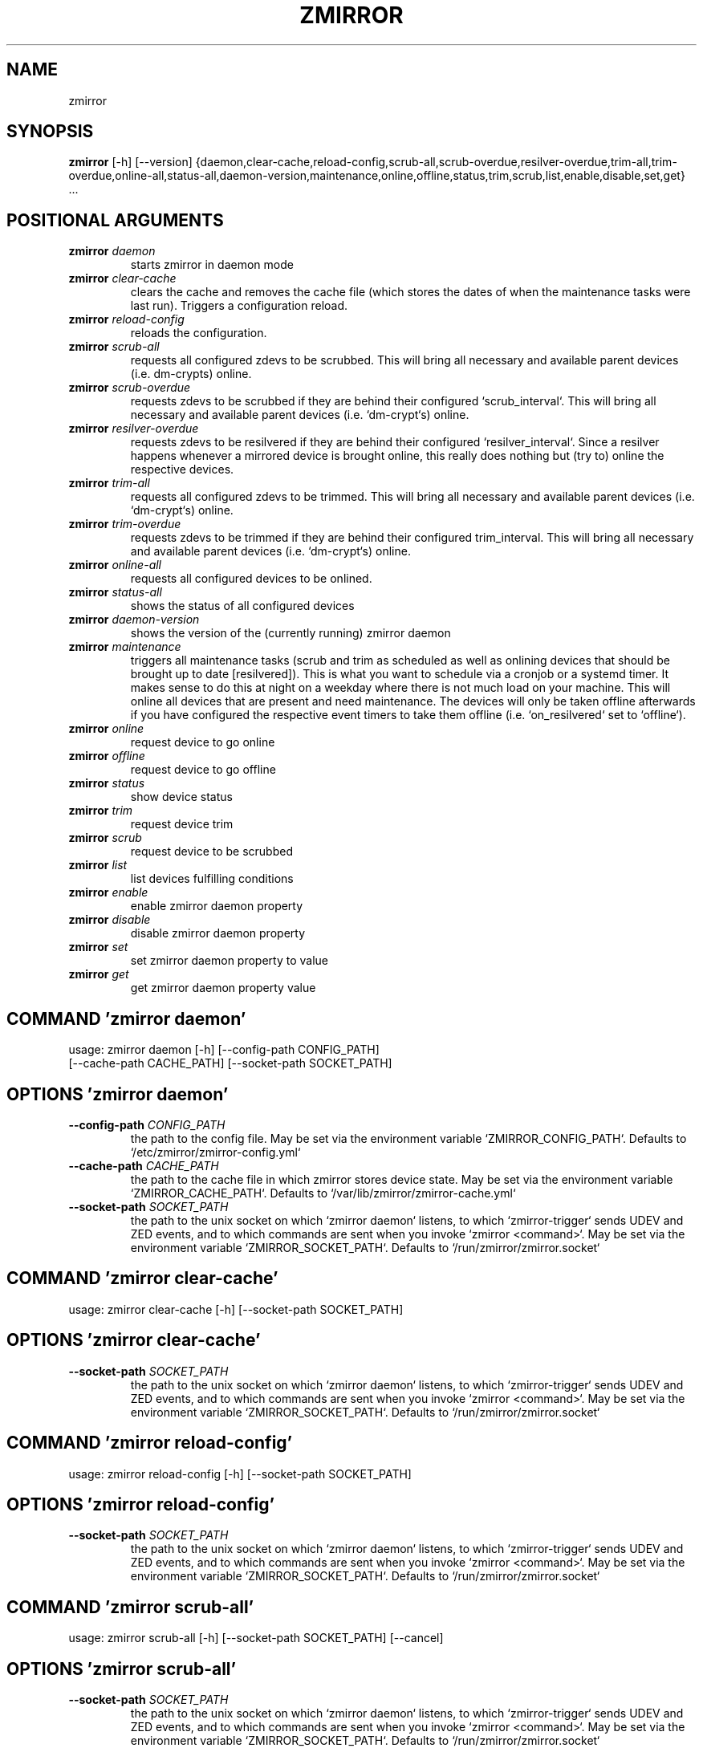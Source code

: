 .TH ZMIRROR "1" "2025\-09\-10" "zmirror" "Generated Python Manual"
.SH NAME
zmirror
.SH SYNOPSIS
.B zmirror
[-h] [--version] {daemon,clear-cache,reload-config,scrub-all,scrub-overdue,resilver-overdue,trim-all,trim-overdue,online-all,status-all,daemon-version,maintenance,online,offline,status,trim,scrub,list,enable,disable,set,get} ...

.SH
POSITIONAL ARGUMENTS
.TP
\fBzmirror\fR \fI\,daemon\/\fR
starts zmirror in daemon mode
.TP
\fBzmirror\fR \fI\,clear\-cache\/\fR
clears the cache and removes the cache file (which stores the dates of when the maintenance tasks were last run). Triggers a configuration reload.
.TP
\fBzmirror\fR \fI\,reload\-config\/\fR
reloads the configuration.
.TP
\fBzmirror\fR \fI\,scrub\-all\/\fR
requests all configured zdevs to be scrubbed. This will bring all necessary and available parent devices (i.e. dm\-crypts) online.
.TP
\fBzmirror\fR \fI\,scrub\-overdue\/\fR
requests zdevs to be scrubbed if they are behind their configured `scrub_interval`. This will bring all necessary and available parent devices (i.e. `dm\-crypt`s) online.
.TP
\fBzmirror\fR \fI\,resilver\-overdue\/\fR
requests zdevs to be resilvered if they are behind their configured `resilver_interval`. Since a resilver happens whenever a mirrored device is brought online, this really does nothing but (try to) online the respective devices.
.TP
\fBzmirror\fR \fI\,trim\-all\/\fR
requests all configured zdevs to be trimmed. This will bring all necessary and available parent devices (i.e. `dm\-crypt`s) online.
.TP
\fBzmirror\fR \fI\,trim\-overdue\/\fR
requests zdevs to be trimmed if they are behind their configured trim_interval. This will bring all necessary and available parent devices (i.e. `dm\-crypt`s) online.
.TP
\fBzmirror\fR \fI\,online\-all\/\fR
requests all configured devices to be onlined.
.TP
\fBzmirror\fR \fI\,status\-all\/\fR
shows the status of all configured devices
.TP
\fBzmirror\fR \fI\,daemon\-version\/\fR
shows the version of the (currently running) zmirror daemon
.TP
\fBzmirror\fR \fI\,maintenance\/\fR
triggers all maintenance tasks (scrub and trim as scheduled as well as onlining devices that should be brought up to date [resilvered]). This is what you want to schedule via a cronjob or a systemd timer. It makes sense to do this at night on a weekday where there is not much load on your machine. This will online all devices that are present and need maintenance. The devices will only be taken offline afterwards if you have configured the respective event timers to take them offline (i.e. `on_resilvered` set to `offline`).
.TP
\fBzmirror\fR \fI\,online\/\fR
request device to go online
.TP
\fBzmirror\fR \fI\,offline\/\fR
request device to go offline
.TP
\fBzmirror\fR \fI\,status\/\fR
show device status
.TP
\fBzmirror\fR \fI\,trim\/\fR
request device trim
.TP
\fBzmirror\fR \fI\,scrub\/\fR
request device to be scrubbed
.TP
\fBzmirror\fR \fI\,list\/\fR
list devices fulfilling conditions
.TP
\fBzmirror\fR \fI\,enable\/\fR
enable zmirror daemon property
.TP
\fBzmirror\fR \fI\,disable\/\fR
disable zmirror daemon property
.TP
\fBzmirror\fR \fI\,set\/\fR
set zmirror daemon property to value
.TP
\fBzmirror\fR \fI\,get\/\fR
get zmirror daemon property value

.SH COMMAND \fI\,'zmirror daemon'\/\fR
usage: zmirror daemon [\-h] [\-\-config\-path CONFIG_PATH]
                      [\-\-cache\-path CACHE_PATH] [\-\-socket\-path SOCKET_PATH]

.SH OPTIONS \fI\,'zmirror daemon'\/\fR
.TP
\fB\-\-config\-path\fR \fI\,CONFIG_PATH\/\fR
the path to the config file. May be set via the environment variable
`ZMIRROR_CONFIG_PATH`. Defaults to `/etc/zmirror/zmirror\-config.yml`

.TP
\fB\-\-cache\-path\fR \fI\,CACHE_PATH\/\fR
the path to the cache file in which zmirror stores device state. May be set
via the environment variable `ZMIRROR_CACHE_PATH`. Defaults to
`/var/lib/zmirror/zmirror\-cache.yml`

.TP
\fB\-\-socket\-path\fR \fI\,SOCKET_PATH\/\fR
the path to the unix socket on which `zmirror daemon` listens, to which
`zmirror\-trigger` sends UDEV and ZED events, and to which commands are sent
when you invoke `zmirror <command>`. May be set via the environment variable
`ZMIRROR_SOCKET_PATH`. Defaults to `/run/zmirror/zmirror.socket`

.SH COMMAND \fI\,'zmirror clear\-cache'\/\fR
usage: zmirror clear\-cache [\-h] [\-\-socket\-path SOCKET_PATH]

.SH OPTIONS \fI\,'zmirror clear\-cache'\/\fR
.TP
\fB\-\-socket\-path\fR \fI\,SOCKET_PATH\/\fR
the path to the unix socket on which `zmirror daemon` listens, to which
`zmirror\-trigger` sends UDEV and ZED events, and to which commands are sent
when you invoke `zmirror <command>`. May be set via the environment variable
`ZMIRROR_SOCKET_PATH`. Defaults to `/run/zmirror/zmirror.socket`

.SH COMMAND \fI\,'zmirror reload\-config'\/\fR
usage: zmirror reload\-config [\-h] [\-\-socket\-path SOCKET_PATH]

.SH OPTIONS \fI\,'zmirror reload\-config'\/\fR
.TP
\fB\-\-socket\-path\fR \fI\,SOCKET_PATH\/\fR
the path to the unix socket on which `zmirror daemon` listens, to which
`zmirror\-trigger` sends UDEV and ZED events, and to which commands are sent
when you invoke `zmirror <command>`. May be set via the environment variable
`ZMIRROR_SOCKET_PATH`. Defaults to `/run/zmirror/zmirror.socket`

.SH COMMAND \fI\,'zmirror scrub\-all'\/\fR
usage: zmirror scrub\-all [\-h] [\-\-socket\-path SOCKET_PATH] [\-\-cancel]

.SH OPTIONS \fI\,'zmirror scrub\-all'\/\fR
.TP
\fB\-\-socket\-path\fR \fI\,SOCKET_PATH\/\fR
the path to the unix socket on which `zmirror daemon` listens, to which
`zmirror\-trigger` sends UDEV and ZED events, and to which commands are sent
when you invoke `zmirror <command>`. May be set via the environment variable
`ZMIRROR_SOCKET_PATH`. Defaults to `/run/zmirror/zmirror.socket`

.TP
\fB\-\-cancel\fR

.SH COMMAND \fI\,'zmirror scrub\-overdue'\/\fR
usage: zmirror scrub\-overdue [\-h] [\-\-socket\-path SOCKET_PATH]

.SH OPTIONS \fI\,'zmirror scrub\-overdue'\/\fR
.TP
\fB\-\-socket\-path\fR \fI\,SOCKET_PATH\/\fR
the path to the unix socket on which `zmirror daemon` listens, to which
`zmirror\-trigger` sends UDEV and ZED events, and to which commands are sent
when you invoke `zmirror <command>`. May be set via the environment variable
`ZMIRROR_SOCKET_PATH`. Defaults to `/run/zmirror/zmirror.socket`

.SH COMMAND \fI\,'zmirror resilver\-overdue'\/\fR
usage: zmirror resilver\-overdue [\-h] [\-\-socket\-path SOCKET_PATH]

.SH OPTIONS \fI\,'zmirror resilver\-overdue'\/\fR
.TP
\fB\-\-socket\-path\fR \fI\,SOCKET_PATH\/\fR
the path to the unix socket on which `zmirror daemon` listens, to which
`zmirror\-trigger` sends UDEV and ZED events, and to which commands are sent
when you invoke `zmirror <command>`. May be set via the environment variable
`ZMIRROR_SOCKET_PATH`. Defaults to `/run/zmirror/zmirror.socket`

.SH COMMAND \fI\,'zmirror trim\-all'\/\fR
usage: zmirror trim\-all [\-h] [\-\-socket\-path SOCKET_PATH] [\-\-cancel]

.SH OPTIONS \fI\,'zmirror trim\-all'\/\fR
.TP
\fB\-\-socket\-path\fR \fI\,SOCKET_PATH\/\fR
the path to the unix socket on which `zmirror daemon` listens, to which
`zmirror\-trigger` sends UDEV and ZED events, and to which commands are sent
when you invoke `zmirror <command>`. May be set via the environment variable
`ZMIRROR_SOCKET_PATH`. Defaults to `/run/zmirror/zmirror.socket`

.TP
\fB\-\-cancel\fR

.SH COMMAND \fI\,'zmirror trim\-overdue'\/\fR
usage: zmirror trim\-overdue [\-h] [\-\-socket\-path SOCKET_PATH]

.SH OPTIONS \fI\,'zmirror trim\-overdue'\/\fR
.TP
\fB\-\-socket\-path\fR \fI\,SOCKET_PATH\/\fR
the path to the unix socket on which `zmirror daemon` listens, to which
`zmirror\-trigger` sends UDEV and ZED events, and to which commands are sent
when you invoke `zmirror <command>`. May be set via the environment variable
`ZMIRROR_SOCKET_PATH`. Defaults to `/run/zmirror/zmirror.socket`

.SH COMMAND \fI\,'zmirror online\-all'\/\fR
usage: zmirror online\-all [\-h] [\-\-socket\-path SOCKET_PATH] [\-\-cancel]

.SH OPTIONS \fI\,'zmirror online\-all'\/\fR
.TP
\fB\-\-socket\-path\fR \fI\,SOCKET_PATH\/\fR
the path to the unix socket on which `zmirror daemon` listens, to which
`zmirror\-trigger` sends UDEV and ZED events, and to which commands are sent
when you invoke `zmirror <command>`. May be set via the environment variable
`ZMIRROR_SOCKET_PATH`. Defaults to `/run/zmirror/zmirror.socket`

.TP
\fB\-\-cancel\fR

.SH COMMAND \fI\,'zmirror status\-all'\/\fR
usage: zmirror status\-all [\-h] [\-\-socket\-path SOCKET_PATH]

.SH OPTIONS \fI\,'zmirror status\-all'\/\fR
.TP
\fB\-\-socket\-path\fR \fI\,SOCKET_PATH\/\fR
the path to the unix socket on which `zmirror daemon` listens, to which
`zmirror\-trigger` sends UDEV and ZED events, and to which commands are sent
when you invoke `zmirror <command>`. May be set via the environment variable
`ZMIRROR_SOCKET_PATH`. Defaults to `/run/zmirror/zmirror.socket`

.SH COMMAND \fI\,'zmirror daemon\-version'\/\fR
usage: zmirror daemon\-version [\-h] [\-\-socket\-path SOCKET_PATH]

.SH OPTIONS \fI\,'zmirror daemon\-version'\/\fR
.TP
\fB\-\-socket\-path\fR \fI\,SOCKET_PATH\/\fR
the path to the unix socket on which `zmirror daemon` listens, to which
`zmirror\-trigger` sends UDEV and ZED events, and to which commands are sent
when you invoke `zmirror <command>`. May be set via the environment variable
`ZMIRROR_SOCKET_PATH`. Defaults to `/run/zmirror/zmirror.socket`

.SH COMMAND \fI\,'zmirror maintenance'\/\fR
usage: zmirror maintenance [\-h] [\-\-socket\-path SOCKET_PATH]

.SH OPTIONS \fI\,'zmirror maintenance'\/\fR
.TP
\fB\-\-socket\-path\fR \fI\,SOCKET_PATH\/\fR
the path to the unix socket on which `zmirror daemon` listens, to which
`zmirror\-trigger` sends UDEV and ZED events, and to which commands are sent
when you invoke `zmirror <command>`. May be set via the environment variable
`ZMIRROR_SOCKET_PATH`. Defaults to `/run/zmirror/zmirror.socket`

.SH COMMAND \fI\,'zmirror online'\/\fR
usage: zmirror online [\-h] [\-\-socket\-path SOCKET_PATH] [\-\-cancel]
                      {disk,partition,zpool,zfs\-volume,dm\-crypt,zdev} ...

.SH
POSITIONAL ARGUMENTS \fI\,'zmirror online'\/\fR


.SH COMMAND \fI\,'zmirror online disk'\/\fR
usage: zmirror online disk [\-h] [\-\-cancel] uuid

.TP
\fBuuid\fR
id field

.SH OPTIONS \fI\,'zmirror online disk'\/\fR
.TP
\fB\-\-cancel\fR

.SH COMMAND \fI\,'zmirror online partition'\/\fR
usage: zmirror online partition [\-h] [\-\-cancel] name

.TP
\fBname\fR
id field

.SH OPTIONS \fI\,'zmirror online partition'\/\fR
.TP
\fB\-\-cancel\fR

.SH COMMAND \fI\,'zmirror online zpool'\/\fR
usage: zmirror online zpool [\-h] [\-\-cancel] name

.TP
\fBname\fR
id field

.SH OPTIONS \fI\,'zmirror online zpool'\/\fR
.TP
\fB\-\-cancel\fR

.SH COMMAND \fI\,'zmirror online zfs\-volume'\/\fR
usage: zmirror online zfs\-volume [\-h] [\-\-cancel] pool name

.TP
\fBpool\fR
id field

.TP
\fBname\fR
id field

.SH OPTIONS \fI\,'zmirror online zfs\-volume'\/\fR
.TP
\fB\-\-cancel\fR

.SH COMMAND \fI\,'zmirror online dm\-crypt'\/\fR
usage: zmirror online dm\-crypt [\-h] [\-\-cancel] name

.TP
\fBname\fR
id field

.SH OPTIONS \fI\,'zmirror online dm\-crypt'\/\fR
.TP
\fB\-\-cancel\fR

.SH COMMAND \fI\,'zmirror online zdev'\/\fR
usage: zmirror online zdev [\-h] [\-\-cancel] pool name

.TP
\fBpool\fR
id field

.TP
\fBname\fR
id field

.SH OPTIONS \fI\,'zmirror online zdev'\/\fR
.TP
\fB\-\-cancel\fR

.SH OPTIONS \fI\,'zmirror online'\/\fR
.TP
\fB\-\-socket\-path\fR \fI\,SOCKET_PATH\/\fR
the path to the unix socket on which `zmirror daemon` listens, to which
`zmirror\-trigger` sends UDEV and ZED events, and to which commands are sent
when you invoke `zmirror <command>`. May be set via the environment variable
`ZMIRROR_SOCKET_PATH`. Defaults to `/run/zmirror/zmirror.socket`

.TP
\fB\-\-cancel\fR

.SH COMMAND \fI\,'zmirror offline'\/\fR
usage: zmirror offline [\-h] [\-\-socket\-path SOCKET_PATH]
                       {disk,partition,zpool,zfs\-volume,dm\-crypt,zdev} ...

.SH
POSITIONAL ARGUMENTS \fI\,'zmirror offline'\/\fR


.SH COMMAND \fI\,'zmirror offline disk'\/\fR
usage: zmirror offline disk [\-h] [\-\-cancel] uuid

.TP
\fBuuid\fR
id field

.SH OPTIONS \fI\,'zmirror offline disk'\/\fR
.TP
\fB\-\-cancel\fR

.SH COMMAND \fI\,'zmirror offline partition'\/\fR
usage: zmirror offline partition [\-h] [\-\-cancel] name

.TP
\fBname\fR
id field

.SH OPTIONS \fI\,'zmirror offline partition'\/\fR
.TP
\fB\-\-cancel\fR

.SH COMMAND \fI\,'zmirror offline zpool'\/\fR
usage: zmirror offline zpool [\-h] [\-\-cancel] name

.TP
\fBname\fR
id field

.SH OPTIONS \fI\,'zmirror offline zpool'\/\fR
.TP
\fB\-\-cancel\fR

.SH COMMAND \fI\,'zmirror offline zfs\-volume'\/\fR
usage: zmirror offline zfs\-volume [\-h] [\-\-cancel] pool name

.TP
\fBpool\fR
id field

.TP
\fBname\fR
id field

.SH OPTIONS \fI\,'zmirror offline zfs\-volume'\/\fR
.TP
\fB\-\-cancel\fR

.SH COMMAND \fI\,'zmirror offline dm\-crypt'\/\fR
usage: zmirror offline dm\-crypt [\-h] [\-\-cancel] name

.TP
\fBname\fR
id field

.SH OPTIONS \fI\,'zmirror offline dm\-crypt'\/\fR
.TP
\fB\-\-cancel\fR

.SH COMMAND \fI\,'zmirror offline zdev'\/\fR
usage: zmirror offline zdev [\-h] [\-\-cancel] pool name

.TP
\fBpool\fR
id field

.TP
\fBname\fR
id field

.SH OPTIONS \fI\,'zmirror offline zdev'\/\fR
.TP
\fB\-\-cancel\fR

.SH OPTIONS \fI\,'zmirror offline'\/\fR
.TP
\fB\-\-socket\-path\fR \fI\,SOCKET_PATH\/\fR
the path to the unix socket on which `zmirror daemon` listens, to which
`zmirror\-trigger` sends UDEV and ZED events, and to which commands are sent
when you invoke `zmirror <command>`. May be set via the environment variable
`ZMIRROR_SOCKET_PATH`. Defaults to `/run/zmirror/zmirror.socket`

.SH COMMAND \fI\,'zmirror status'\/\fR
usage: zmirror status [\-h] [\-\-socket\-path SOCKET_PATH]
                      {disk,partition,zpool,zfs\-volume,dm\-crypt,zdev} ...

.SH
POSITIONAL ARGUMENTS \fI\,'zmirror status'\/\fR


.SH COMMAND \fI\,'zmirror status disk'\/\fR
usage: zmirror status disk [\-h] uuid

.TP
\fBuuid\fR
id field

.SH COMMAND \fI\,'zmirror status partition'\/\fR
usage: zmirror status partition [\-h] name

.TP
\fBname\fR
id field

.SH COMMAND \fI\,'zmirror status zpool'\/\fR
usage: zmirror status zpool [\-h] name

.TP
\fBname\fR
id field

.SH COMMAND \fI\,'zmirror status zfs\-volume'\/\fR
usage: zmirror status zfs\-volume [\-h] pool name

.TP
\fBpool\fR
id field

.TP
\fBname\fR
id field

.SH COMMAND \fI\,'zmirror status dm\-crypt'\/\fR
usage: zmirror status dm\-crypt [\-h] name

.TP
\fBname\fR
id field

.SH COMMAND \fI\,'zmirror status zdev'\/\fR
usage: zmirror status zdev [\-h] pool name

.TP
\fBpool\fR
id field

.TP
\fBname\fR
id field

.SH OPTIONS \fI\,'zmirror status'\/\fR
.TP
\fB\-\-socket\-path\fR \fI\,SOCKET_PATH\/\fR
the path to the unix socket on which `zmirror daemon` listens, to which
`zmirror\-trigger` sends UDEV and ZED events, and to which commands are sent
when you invoke `zmirror <command>`. May be set via the environment variable
`ZMIRROR_SOCKET_PATH`. Defaults to `/run/zmirror/zmirror.socket`

.SH COMMAND \fI\,'zmirror trim'\/\fR
usage: zmirror trim [\-h] [\-\-socket\-path SOCKET_PATH] {zdev} ...

.SH
POSITIONAL ARGUMENTS \fI\,'zmirror trim'\/\fR


.SH COMMAND \fI\,'zmirror trim zdev'\/\fR
usage: zmirror trim zdev [\-h] [\-\-cancel] pool name

.TP
\fBpool\fR
id field

.TP
\fBname\fR
id field

.SH OPTIONS \fI\,'zmirror trim zdev'\/\fR
.TP
\fB\-\-cancel\fR

.SH OPTIONS \fI\,'zmirror trim'\/\fR
.TP
\fB\-\-socket\-path\fR \fI\,SOCKET_PATH\/\fR
the path to the unix socket on which `zmirror daemon` listens, to which
`zmirror\-trigger` sends UDEV and ZED events, and to which commands are sent
when you invoke `zmirror <command>`. May be set via the environment variable
`ZMIRROR_SOCKET_PATH`. Defaults to `/run/zmirror/zmirror.socket`

.SH COMMAND \fI\,'zmirror scrub'\/\fR
usage: zmirror scrub [\-h] [\-\-socket\-path SOCKET_PATH] [\-\-cancel]
                     {zpool,zdev} ...

.SH
POSITIONAL ARGUMENTS \fI\,'zmirror scrub'\/\fR


.SH COMMAND \fI\,'zmirror scrub zpool'\/\fR
usage: zmirror scrub zpool [\-h] name

.TP
\fBname\fR
id field

.SH COMMAND \fI\,'zmirror scrub zdev'\/\fR
usage: zmirror scrub zdev [\-h] pool name

.TP
\fBpool\fR
id field

.TP
\fBname\fR
id field

.SH OPTIONS \fI\,'zmirror scrub'\/\fR
.TP
\fB\-\-socket\-path\fR \fI\,SOCKET_PATH\/\fR
the path to the unix socket on which `zmirror daemon` listens, to which
`zmirror\-trigger` sends UDEV and ZED events, and to which commands are sent
when you invoke `zmirror <command>`. May be set via the environment variable
`ZMIRROR_SOCKET_PATH`. Defaults to `/run/zmirror/zmirror.socket`

.TP
\fB\-\-cancel\fR

.SH COMMAND \fI\,'zmirror list'\/\fR
usage: zmirror list [\-h] [\-\-socket\-path SOCKET_PATH] [\-\-keys KEYS]
                    [\-\-no_headers]
                    [\-\-format {json,plain,simple,github,grid,simple_grid,rounded_grid,heavy_grid,mixed_grid,double_grid,fancy_grid,outline,simple_outline,rounded_outline,heavy_outline,mixed_outline,double_outline,fancy_outline,pipe,orgtbl,asciidoc,jira,presto,pretty,psql,rst,mediawiki,moinmoin,youtrack,html,unsafehtml,latex,latex_raw,latex_booktabs,latex_longtable,textile,tsv}]
                    [\-\-sort {id,last_online,last_update,update_overdue,last_trim,trim_overdue,last_scrub,scrub_overdue}]
                    {overdue,scrub,trim,update} ...

.SH
POSITIONAL ARGUMENTS \fI\,'zmirror list'\/\fR
.TP
\fBzmirror list\fR \fI\,overdue\/\fR
list all overdue devices
.TP
\fBzmirror list\fR \fI\,scrub\/\fR
list devices based on current/last scrub state
.TP
\fBzmirror list\fR \fI\,trim\/\fR
list devices based on current/last trim state
.TP
\fBzmirror list\fR \fI\,update\/\fR
list devices based on when they were last up\-to\-date

.SH COMMAND \fI\,'zmirror list overdue'\/\fR
usage: zmirror list overdue [\-h] [\-\-keys KEYS] [\-\-no_headers]
                            [\-\-format {json,plain,simple,github,grid,simple_grid,rounded_grid,heavy_grid,mixed_grid,double_grid,fancy_grid,outline,simple_outline,rounded_outline,heavy_outline,mixed_outline,double_outline,fancy_outline,pipe,orgtbl,asciidoc,jira,presto,pretty,psql,rst,mediawiki,moinmoin,youtrack,html,unsafehtml,latex,latex_raw,latex_booktabs,latex_longtable,textile,tsv}]
                            [\-\-sort {id,last_online,last_update,update_overdue,last_trim,trim_overdue,last_scrub,scrub_overdue}]

.SH OPTIONS \fI\,'zmirror list overdue'\/\fR
.TP
\fB\-\-keys\fR \fI\,KEYS\/\fR
only output this list of keys (columns)

.TP
\fB\-\-no_headers\fR
do not print headers when outputting a table

.TP
\fB\-\-format\fR \fI\,{json,plain,simple,github,grid,simple_grid,rounded_grid,heavy_grid,mixed_grid,double_grid,fancy_grid,outline,simple_outline,rounded_outline,heavy_outline,mixed_outline,double_outline,fancy_outline,pipe,orgtbl,asciidoc,jira,presto,pretty,psql,rst,mediawiki,moinmoin,youtrack,html,unsafehtml,latex,latex_raw,latex_booktabs,latex_longtable,textile,tsv}\/\fR
either `json` or one of the formats defined by the tabulate library (see
https://https://pypi.org/project/tabulate/#description)

.TP
\fB\-\-sort\fR \fI\,{id,last_online,last_update,update_overdue,last_trim,trim_overdue,last_scrub,scrub_overdue}\/\fR
the key (column) to sort for

.SH COMMAND \fI\,'zmirror list scrub'\/\fR
usage: zmirror list scrub [\-h] {overdue} ...

.SH
POSITIONAL ARGUMENTS \fI\,'zmirror list scrub'\/\fR
.TP
\fBzmirror list scrub\fR \fI\,overdue\/\fR
list devices on which a scrub is overdue

.SH COMMAND \fI\,'zmirror list scrub overdue'\/\fR
usage: zmirror list scrub overdue [\-h] [\-\-keys KEYS] [\-\-no_headers]
                                  [\-\-format {json,plain,simple,github,grid,simple_grid,rounded_grid,heavy_grid,mixed_grid,double_grid,fancy_grid,outline,simple_outline,rounded_outline,heavy_outline,mixed_outline,double_outline,fancy_outline,pipe,orgtbl,asciidoc,jira,presto,pretty,psql,rst,mediawiki,moinmoin,youtrack,html,unsafehtml,latex,latex_raw,latex_booktabs,latex_longtable,textile,tsv}]
                                  [\-\-sort {id,last_online,last_update,update_overdue,last_trim,trim_overdue,last_scrub,scrub_overdue}]

.SH OPTIONS \fI\,'zmirror list scrub overdue'\/\fR
.TP
\fB\-\-keys\fR \fI\,KEYS\/\fR
only output this list of keys (columns)

.TP
\fB\-\-no_headers\fR
do not print headers when outputting a table

.TP
\fB\-\-format\fR \fI\,{json,plain,simple,github,grid,simple_grid,rounded_grid,heavy_grid,mixed_grid,double_grid,fancy_grid,outline,simple_outline,rounded_outline,heavy_outline,mixed_outline,double_outline,fancy_outline,pipe,orgtbl,asciidoc,jira,presto,pretty,psql,rst,mediawiki,moinmoin,youtrack,html,unsafehtml,latex,latex_raw,latex_booktabs,latex_longtable,textile,tsv}\/\fR
either `json` or one of the formats defined by the tabulate library (see
https://https://pypi.org/project/tabulate/#description)

.TP
\fB\-\-sort\fR \fI\,{id,last_online,last_update,update_overdue,last_trim,trim_overdue,last_scrub,scrub_overdue}\/\fR
the key (column) to sort for

.SH COMMAND \fI\,'zmirror list trim'\/\fR
usage: zmirror list trim [\-h] {overdue} ...

.SH
POSITIONAL ARGUMENTS \fI\,'zmirror list trim'\/\fR
.TP
\fBzmirror list trim\fR \fI\,overdue\/\fR
list devices on which a trim is overdue

.SH COMMAND \fI\,'zmirror list trim overdue'\/\fR
usage: zmirror list trim overdue [\-h] [\-\-keys KEYS] [\-\-no_headers]
                                 [\-\-format {json,plain,simple,github,grid,simple_grid,rounded_grid,heavy_grid,mixed_grid,double_grid,fancy_grid,outline,simple_outline,rounded_outline,heavy_outline,mixed_outline,double_outline,fancy_outline,pipe,orgtbl,asciidoc,jira,presto,pretty,psql,rst,mediawiki,moinmoin,youtrack,html,unsafehtml,latex,latex_raw,latex_booktabs,latex_longtable,textile,tsv}]
                                 [\-\-sort {id,last_online,last_update,update_overdue,last_trim,trim_overdue,last_scrub,scrub_overdue}]

.SH OPTIONS \fI\,'zmirror list trim overdue'\/\fR
.TP
\fB\-\-keys\fR \fI\,KEYS\/\fR
only output this list of keys (columns)

.TP
\fB\-\-no_headers\fR
do not print headers when outputting a table

.TP
\fB\-\-format\fR \fI\,{json,plain,simple,github,grid,simple_grid,rounded_grid,heavy_grid,mixed_grid,double_grid,fancy_grid,outline,simple_outline,rounded_outline,heavy_outline,mixed_outline,double_outline,fancy_outline,pipe,orgtbl,asciidoc,jira,presto,pretty,psql,rst,mediawiki,moinmoin,youtrack,html,unsafehtml,latex,latex_raw,latex_booktabs,latex_longtable,textile,tsv}\/\fR
either `json` or one of the formats defined by the tabulate library (see
https://https://pypi.org/project/tabulate/#description)

.TP
\fB\-\-sort\fR \fI\,{id,last_online,last_update,update_overdue,last_trim,trim_overdue,last_scrub,scrub_overdue}\/\fR
the key (column) to sort for

.SH COMMAND \fI\,'zmirror list update'\/\fR
usage: zmirror list update [\-h] {overdue} ...

.SH
POSITIONAL ARGUMENTS \fI\,'zmirror list update'\/\fR
.TP
\fBzmirror list update\fR \fI\,overdue\/\fR
list devices which need updating of their data

.SH COMMAND \fI\,'zmirror list update overdue'\/\fR
usage: zmirror list update overdue [\-h] [\-\-keys KEYS] [\-\-no_headers]
                                   [\-\-format {json,plain,simple,github,grid,simple_grid,rounded_grid,heavy_grid,mixed_grid,double_grid,fancy_grid,outline,simple_outline,rounded_outline,heavy_outline,mixed_outline,double_outline,fancy_outline,pipe,orgtbl,asciidoc,jira,presto,pretty,psql,rst,mediawiki,moinmoin,youtrack,html,unsafehtml,latex,latex_raw,latex_booktabs,latex_longtable,textile,tsv}]
                                   [\-\-sort {id,last_online,last_update,update_overdue,last_trim,trim_overdue,last_scrub,scrub_overdue}]

.SH OPTIONS \fI\,'zmirror list update overdue'\/\fR
.TP
\fB\-\-keys\fR \fI\,KEYS\/\fR
only output this list of keys (columns)

.TP
\fB\-\-no_headers\fR
do not print headers when outputting a table

.TP
\fB\-\-format\fR \fI\,{json,plain,simple,github,grid,simple_grid,rounded_grid,heavy_grid,mixed_grid,double_grid,fancy_grid,outline,simple_outline,rounded_outline,heavy_outline,mixed_outline,double_outline,fancy_outline,pipe,orgtbl,asciidoc,jira,presto,pretty,psql,rst,mediawiki,moinmoin,youtrack,html,unsafehtml,latex,latex_raw,latex_booktabs,latex_longtable,textile,tsv}\/\fR
either `json` or one of the formats defined by the tabulate library (see
https://https://pypi.org/project/tabulate/#description)

.TP
\fB\-\-sort\fR \fI\,{id,last_online,last_update,update_overdue,last_trim,trim_overdue,last_scrub,scrub_overdue}\/\fR
the key (column) to sort for

.SH OPTIONS \fI\,'zmirror list'\/\fR
.TP
\fB\-\-socket\-path\fR \fI\,SOCKET_PATH\/\fR
the path to the unix socket on which `zmirror daemon` listens, to which
`zmirror\-trigger` sends UDEV and ZED events, and to which commands are sent
when you invoke `zmirror <command>`. May be set via the environment variable
`ZMIRROR_SOCKET_PATH`. Defaults to `/run/zmirror/zmirror.socket`

.TP
\fB\-\-keys\fR \fI\,KEYS\/\fR
only output this list of keys (columns)

.TP
\fB\-\-no_headers\fR
do not print headers when outputting a table

.TP
\fB\-\-format\fR \fI\,{json,plain,simple,github,grid,simple_grid,rounded_grid,heavy_grid,mixed_grid,double_grid,fancy_grid,outline,simple_outline,rounded_outline,heavy_outline,mixed_outline,double_outline,fancy_outline,pipe,orgtbl,asciidoc,jira,presto,pretty,psql,rst,mediawiki,moinmoin,youtrack,html,unsafehtml,latex,latex_raw,latex_booktabs,latex_longtable,textile,tsv}\/\fR
either `json` or one of the formats defined by the tabulate library (see
https://https://pypi.org/project/tabulate/#description)

.TP
\fB\-\-sort\fR \fI\,{id,last_online,last_update,update_overdue,last_trim,trim_overdue,last_scrub,scrub_overdue}\/\fR
the key (column) to sort for

.SH COMMAND \fI\,'zmirror enable'\/\fR
usage: zmirror enable [\-h] [\-\-socket\-path SOCKET_PATH]
                      {commands,log\-events} ...

.SH
POSITIONAL ARGUMENTS \fI\,'zmirror enable'\/\fR
.TP
\fBzmirror enable\fR \fI\,commands\/\fR
enable command execution
.TP
\fBzmirror enable\fR \fI\,log\-events\/\fR
enable logging of all UDEV and ZED events received by zmirror

.SH COMMAND \fI\,'zmirror enable commands'\/\fR
usage: zmirror enable commands [\-h]

.SH COMMAND \fI\,'zmirror enable log\-events'\/\fR
usage: zmirror enable log\-events [\-h]

.SH OPTIONS \fI\,'zmirror enable'\/\fR
.TP
\fB\-\-socket\-path\fR \fI\,SOCKET_PATH\/\fR
the path to the unix socket on which `zmirror daemon` listens, to which
`zmirror\-trigger` sends UDEV and ZED events, and to which commands are sent
when you invoke `zmirror <command>`. May be set via the environment variable
`ZMIRROR_SOCKET_PATH`. Defaults to `/run/zmirror/zmirror.socket`

.SH COMMAND \fI\,'zmirror disable'\/\fR
usage: zmirror disable [\-h] [\-\-socket\-path SOCKET_PATH]
                       {commands,log\-events} ...

.SH
POSITIONAL ARGUMENTS \fI\,'zmirror disable'\/\fR
.TP
\fBzmirror disable\fR \fI\,commands\/\fR
disable command execution
.TP
\fBzmirror disable\fR \fI\,log\-events\/\fR
disable logging of all UDEV and ZED events received by zmirror

.SH COMMAND \fI\,'zmirror disable commands'\/\fR
usage: zmirror disable commands [\-h]

.SH COMMAND \fI\,'zmirror disable log\-events'\/\fR
usage: zmirror disable log\-events [\-h]

.SH OPTIONS \fI\,'zmirror disable'\/\fR
.TP
\fB\-\-socket\-path\fR \fI\,SOCKET_PATH\/\fR
the path to the unix socket on which `zmirror daemon` listens, to which
`zmirror\-trigger` sends UDEV and ZED events, and to which commands are sent
when you invoke `zmirror <command>`. May be set via the environment variable
`ZMIRROR_SOCKET_PATH`. Defaults to `/run/zmirror/zmirror.socket`

.SH COMMAND \fI\,'zmirror set'\/\fR
usage: zmirror set [\-h] [\-\-socket\-path SOCKET_PATH] {log\-level,timeout} ...

.SH
POSITIONAL ARGUMENTS \fI\,'zmirror set'\/\fR
.TP
\fBzmirror set\fR \fI\,log\-level\/\fR
temporarily set log level to one of: trace | debug | verbose | info | warning | error | critical
.TP
\fBzmirror set\fR \fI\,timeout\/\fR
temporarily set request timeout in seconds

.SH COMMAND \fI\,'zmirror set log\-level'\/\fR
usage: zmirror set log\-level [\-h] value

.TP
\fBvalue\fR
the new value of the property

.SH COMMAND \fI\,'zmirror set timeout'\/\fR
usage: zmirror set timeout [\-h] value

.TP
\fBvalue\fR
the new value of the property

.SH OPTIONS \fI\,'zmirror set'\/\fR
.TP
\fB\-\-socket\-path\fR \fI\,SOCKET_PATH\/\fR
the path to the unix socket on which `zmirror daemon` listens, to which
`zmirror\-trigger` sends UDEV and ZED events, and to which commands are sent
when you invoke `zmirror <command>`. May be set via the environment variable
`ZMIRROR_SOCKET_PATH`. Defaults to `/run/zmirror/zmirror.socket`

.SH COMMAND \fI\,'zmirror get'\/\fR
usage: zmirror get [\-h] [\-\-socket\-path SOCKET_PATH]
                   {commands,log\-events,log\-level,timeout} ...

.SH
POSITIONAL ARGUMENTS \fI\,'zmirror get'\/\fR
.TP
\fBzmirror get\fR \fI\,commands\/\fR
get command execution
.TP
\fBzmirror get\fR \fI\,log\-events\/\fR
get logging of all UDEV and ZED events received by zmirror
.TP
\fBzmirror get\fR \fI\,log\-level\/\fR
.TP
\fBzmirror get\fR \fI\,timeout\/\fR

.SH COMMAND \fI\,'zmirror get commands'\/\fR
usage: zmirror get commands [\-h]

.SH COMMAND \fI\,'zmirror get log\-events'\/\fR
usage: zmirror get log\-events [\-h]

.SH COMMAND \fI\,'zmirror get log\-level'\/\fR
usage: zmirror get log\-level [\-h]

.SH COMMAND \fI\,'zmirror get timeout'\/\fR
usage: zmirror get timeout [\-h]

.SH OPTIONS \fI\,'zmirror get'\/\fR
.TP
\fB\-\-socket\-path\fR \fI\,SOCKET_PATH\/\fR
the path to the unix socket on which `zmirror daemon` listens, to which
`zmirror\-trigger` sends UDEV and ZED events, and to which commands are sent
when you invoke `zmirror <command>`. May be set via the environment variable
`ZMIRROR_SOCKET_PATH`. Defaults to `/run/zmirror/zmirror.socket`

.SH OPTIONS
.TP
\fB\-\-version\fR
print the version
